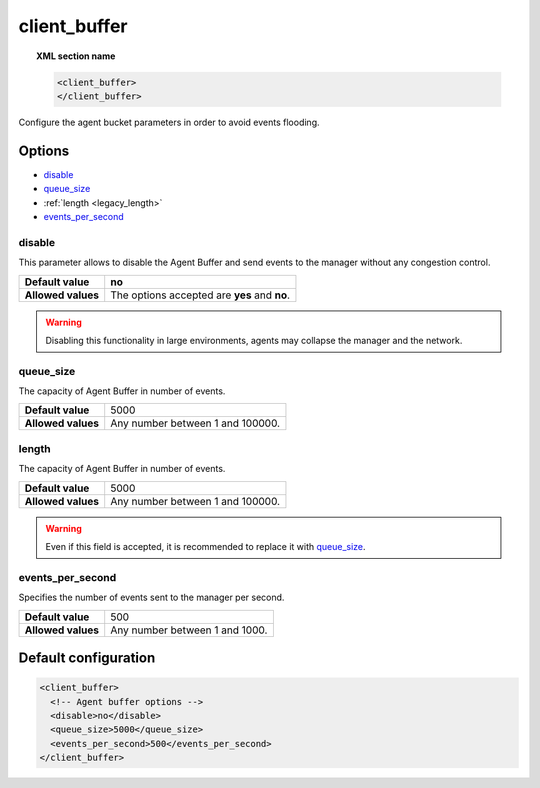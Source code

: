 .. _reference_client_buffer:

client_buffer
=============

.. topic:: XML section name

	.. code-block:: xml

		<client_buffer>
		</client_buffer>

Configure the agent bucket parameters in order to avoid events flooding.

Options
-------

- `disable`_
- `queue_size`_
- :ref:`length <legacy_length>`
- `events_per_second`_

disable
^^^^^^^^^^^^^^

This parameter allows to disable the Agent Buffer and send events to the manager without any congestion control.

+--------------------+------------------------------------------------+
| **Default value**  | **no**                                         |
+--------------------+------------------------------------------------+
| **Allowed values** | The options accepted are **yes** and **no**.   |
+--------------------+------------------------------------------------+

.. warning::
	Disabling this functionality in large environments, agents may collapse the manager and the network.


queue_size
^^^^^^^^^^^^^

The capacity of Agent Buffer in number of events.

+--------------------+----------------------------------+
| **Default value**  | 5000                             |
+--------------------+----------------------------------+
| **Allowed values** | Any number between 1 and 100000. |
+--------------------+----------------------------------+

.. _legacy_length:

length
^^^^^^^

.. deprecated:: 3.0

The capacity of Agent Buffer in number of events.

+--------------------+----------------------------------+
| **Default value**  | 5000                             |
+--------------------+----------------------------------+
| **Allowed values** | Any number between 1 and 100000. |
+--------------------+----------------------------------+

.. warning::

    Even if this field is accepted, it is recommended to replace it with `queue_size`_.

events_per_second
^^^^^^^^^^^^^^^^^

Specifies the number of events sent to the manager per second.

+--------------------+----------------------------------+
| **Default value**  | 500                              |
+--------------------+----------------------------------+
| **Allowed values** | Any number between 1 and 1000.   |
+--------------------+----------------------------------+

Default configuration
---------------------

.. code-block:: xml

    <client_buffer>
      <!-- Agent buffer options -->
      <disable>no</disable>
      <queue_size>5000</queue_size>
      <events_per_second>500</events_per_second>
    </client_buffer>
